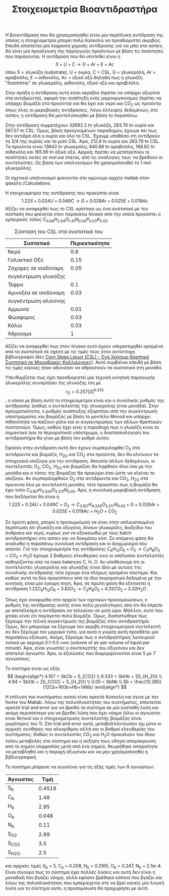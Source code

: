#+TITLE: Στοιχειομετρία Βιοαντιδραστήρα

Η βιοαντίδραση που θα χρησιμοποιηθεί είναι μία περίπλοκη αντίδραση της οποίας η στοιχειομετρία μπορεί πολύ δύσκολα να προσδιοριστεί ακριβώς. Επειδή απαιτείται μία έκφραση χημικής αντίδρασης για να μπεί στο ασπεν, θα γίνει μία προσέγγιση της παραγωγής προιόντων με βάση τις ποσότητες που παράγονται. Η αντίδραση που θα υποτεθεί είναι η
\[ S + U + C \rightarrow G + Ar + E + Ac\]
όπου S = γλυκόζη (substrate), U = ουρία, C = CSL, G = γλυκερόλη, Ar = αραβιτόλη, Ε = αιθανόλη, Ac = οξικό οξύ
δηλαδή πως η γλυκόζη "διασπάται" σε γλυκερόλη, αιθανόλη, οξικό οξύ και αραβιτόλη.

Στην πράξη η αντίδραση αυτή είναι αερόβια (πρέπει να υπάρχει οξυγόνο στα αντιδρώντα), αφορά την ανάπτυξη ενός μικροοργανισμού (πρέπει να υπάρχει βιομάζα στα προιόντα) και θα έχει και νερό και CO_2 ως προιόντα όπως όλες οι μικροβιακές αντιδράσεις. Λόγω έλλειψης δεδομένων, στο ασπεν, η αντίδραση θα μοντελοποιηθεί με βάση το παραπάνω.

Στην αντίδραση συμμετέχουν 32692.2 tn γλυκόζη, 283.74 tn ουρία και 567.57 tn CSL. Όμως, βάση προηγούμενων παραδοχών, έχουμε πει πως δεν αντιδρά όλη η ουρία και όλο το CSL. Έχουμε υποθέσει ότι αντιδρούν τα 3/4 της ουρίας και το μισό CSL. Άρα, 212.8 tn ουρία και 283.79 tn CSL. Τα προιόντα είναι 13643 tn γλυκερόλη, 640.68 tn αραβιτόλη, 168.82 tn αιθανόλη και 165.99 tn οξικό οξύ. Αρχικά, πρέπει να μετατρεπούν οι ποσότητες αυτές σε mol και έπειτα, από τις αναλογίες τους να βρεθούν οι συντελεστές. Ως βάση των υπολογισμών θα χρησιμοποιηθεί το 1 mol γλυκερόλης.

Οι σχετικοί υπολογισμοί φαίνονται στο ομώνυμο αρχείο matlab στον φάκελο /Calculations.

Η στοιχειομετρία της αντίδρασης που προκύπτει είναι
\[ 1.22S + 0.024U + 0.049C \rightarrow G + 0.028Ar + 0.025E + 0.019Ac \]
Αξίζει να αναφερθεί πως το CSL ορίστηκε ως ένα συστατικό με την σύσταση που φαίνεται στον παρακάτω πίνακα από την οποία προκύπτει ο εμπειρικός τύπος
\( C_{0.94}H_{2.94}O_{1.41}N_{0.04}P_{0.03}K_{0.03} \)
#+CAPTION: Σύσταση του CSL στα συστατικά του
| Συστατικό             | Περιεκτικότητα |
|-----------------------+----------------|
| Νερό                  |            0.6 |
| Γαλακτικό Οξύ         |           0.15 |
| Ζάχαρες σε ισοδύναμη  |           0.05 |
| συγκέντρωση γλυκόζης  |                |
| Τέφρα                 |            0.1 |
| Αμινοξέα σε ισοδύναμη |           0.03 |
| συγκέντρωση αλανίνης  |                |
| Αμμωνία               |           0.01 |
| Φώσφορος              |           0.03 |
| Κάλιο                 |           0.03 |
|-----------------------+----------------|
| Άθροισμα              |              1 |

Αξίζει να αναφερθεί πως στον πίνακα αυτό έχουν υπερεκτιμηθεί ορισμένα από τα συστατικά σε σχέση με τις τιμές τους στην αντίστοιχη βιβλιογραφία (δες [[id:d01ccf54-e2ce-4a6b-b826-652acf6a4c65][Corn Steep Liquor (CSL) - Ένα Χρήσιμο Θρεπτικό Συστατικό σε Μικροβιακές Καλλιέργειες]]). Αυτό συμβαίνει επειδή με βάση τις τιμές εκείνες ήταν αδύνατον να αθροιστούν τα συστατικά στη μονάδα.

Υπενθυμίζεται πως έχει προσδιοριστεί μία τεχνική κινητική παραγωγής γλυκερόλης συναρτήσει της γλυκόζης ίση με \[ r_G = 0.257 [S]^{0.335} \], η οποία με βάση αυτή τη στοιχειομετρία είναι και ο συνολικός ρυθμός της αντίδρασης (καθώς ο συντελεστής της γλυκερόλης είναι μονάδα). Στην πραγματικότητα, ο ρυθμός ανάπτυξης εξαρτάται από την συγκέντρωση υποστρώματος και βιομάζας με βάση το μοντέλο Monod και υπάρχει πιθανότητα να παίζουν ρόλο και οι συγκεντρώσεις των άλλων θρεπτικών συστατικών. Όμως, καθώς έχει γίνει η παραδοχή πως η γλυκόζη είναι το σημαντικό (και το περιοριστικό) υπόστρωμα, η διαστασιολόγηση του αντιδραστήρα θα γίνει με βάση τον ρυθμό αυτόν.
 
Εφόσον στην αντίδραση αυτή δεν έχουν συμπεριληφθεί O_2 στα αντιδρώντα και βιομάζα, H_2O και CO_2 στα προιόντα, δεν θα κλείνουν τα στοιχειακά ισοζύγια για την αντίδραση. Απουσία άλλων δεδομένων, οι συντελεστές Ο_2, CO_2, H_2O και βιομάζας θα ληφθούν όλοι ίσοι με την μονάδα και ο τύπος της βιομάζας θα προκύψει έτσι ώστε να κλείνει το ισοζύγιο. Αν συμπεριληφθούν O_2 στα αντιδρώντα και CO_2, H_2O στα προιόντα όλα με συντελεστή μονάδα, τότε προκύπτει πως η βιομάζα θα έχει τύπο \( C_{3.167}H_{4.333}O_{3.217}N_{0.05} \). Άρα, η συνολική μικροβιακή αντίδραση που διεξάγεται θα είναι η
\[ 1.22S + 0.24U + 0.049C + O_2 \rightarrow C_{3.167}H_{4.333}O_{3.217}N_{0.05} + G + 0.028Ar +0.025E + 0.019Ac + H_2O +CO_2 \]

Σε πρώτη φάση, μπορεί η προσωμοίωση να γίνει στην απλουστευμένη περίπτωση ότι γλυκόζη και οξυγόνο, δίνουν γλυκερόλη, διοξείδιο του άνθρακα και νερό, κυρίως για να εξοικειωθώ με τους batch αντιδραστήρες στο ασπεν και να δοκιμάσω κάτι. Σε επόμενη φάση θα αναλυθεί η παραπάνω συνολική αντίδραση και οι διαχωρισμοί που απαιτεί. Για την στοιχειομετρία της αντίδρασης \( C_6H_{12}O_6 + O_2 \rightarrow C_3H_8O_3 + CO_2 +H_2O \) έχουμε 2 βαθμούς ελευθερίας ενώ οι υπόλοιποι συντελεστές καθορίζονται από τα mass balances C, H, O. Αν υποθέσουμε ότι οι συντελεστές γλυκερόλης και γλυκόζης είναι ίδιοι με αυτούς της συνολικής αντίδρασης τότε έχουμε ένα πλήρως ορισμένο σύστημα. Και καθώς αυτά τα δύο προκύπτουν από τα ίδια πειραματικά δεδομένα με την κινητική, είναι μία έγκυρη πηγή. Άρα, σε πρώτη φάση θα εξεταστεί η αντίδραση
\( 1.22 C_6H_{12}O_6 + 3.82O_2 \rightarrow C_3H_8O_3 + 4.32CO_2 + 3.32H_2O \) .

Όπως έχει αναφερθεί στα αρχεία των σχετικών προσομοιώσεων, ο ρυθμός της αντίδρασης αυτής είναι πολύ μεγαλύτερος από ότι θα έπρεπε με αποτέλεσμα η αντίδραση να τελειώνει σε μισή ώρα. Μάλλον, αυτό που φταίει είναι ότι παράγεται πολύ βιομάζα. Όμως, διαπιστώθηκε πως ξέρουμε την τελική συγκέντρωση της βιομάζας στον αντιδραστήρα. Όμως, δεν μπορούμε να ξέρουμε τον ακριβή στοιχειομετρικό συντελεστή αν δεν ξέρουμε τον μοριακό τύπο, για αυτό η γνώση αυτή προσθέτει μία παραπάνω εξίσωση. Ακόμη, ξέρουμε πως ο αντιδραστήρας λειτουργεί τυπικά με αερισμό 0.1-0.5 vvm (volume of air per volume of liquid per minute). Άρα, είναι γνωστός ο συντελεστής του οξυγόνου και δεν αποτελεί άγνωστο. Άρα, οι εξισώσεις που διαμορφώνονται είναι 5 με 7 αγνώστους.

Το σύστημα είναι ως εξής
\[ \begin{align*} 4.167 = SbCb + S_{CO2} \\ 6.333 = SbHb + 2S_{H_2O} \\ 4.94 = SbOb + 2S_{CO2} + S_{H_2O} \\ 0.05 = SbNb \\ Sb = \frac{10.385}{12Cb+16Ob+Hb+14Nb}    \end{align*} \]

Η επίλυση του συστήματος αυτού είναι αρκετά δύσκολη και έγινε με την fsolve του Matlab. Λόγω της πολυπλοκότητας του συστήματος, απαιτείται αρκετό trial and error για να βρεθεί το σύστημα σε μία ευσταθή λύση και ακόμη περισσότερο για να βρεθεί λύση που έχει νόημα (όλοι οι άγνωστοι είναι θετικοί και ο στοιχειομετρικός συντελεστής βιομάζας είναι μικρότερος του 1). Στο trial and error αυτό, μεταβαλλόντουσαν όχι μόνο οι αρχικές συνθήκες του αλγορίθμου αλλά και οι βαθμοί ελευθερίας του συστήματος. Καθώς οι συντελεστές CO_{2} και H_{2}O προκαλούν του ίδιου τύπου μεταβολές στο σύστημα και η αύξηση τους οδηγεί απομάκρυνση από το σημείο ισορροπίας μετά από ένα σημείο, θεωρήθηκε απαραίτητο να μεταβληθεί και η παροχή οξυγόνου και να μην χρησιμοποιηθεί η βιβλιογραφική.

Το σύστημα μπόρεσε να συγκλίνει για τις εξής τιμές των 8 αγνώστων:
| Άγνωστος |   Τιμή |
|----------+--------|
| S_b      | 0.4519 |
| C_b      |   1.48 |
| H_b      |   2.95 |
| O_b      |  0.048 |
| N_b      |   0.11 |
| S_{O2}   |   2.89 |
| S_CO2    |    3.5 |
| S_{H2O}  |    2.5 |
και αρχικές τιμές S_b = 5, C_b = 0.208, H_b = 0.3165, O_b = 0.247, N_b = 2.5e-4. Είναι σίγουρο πως το σύστημα έχει πολλές λύσεις και αυτή δεν είναι η μοναδική που βγάζει νόημα, αλλά εφόσον βρέθηκα κάποια που βγάζει και λόγω της πολυπλοκότητας που εμπεριέχεται στο να βρεί κανείς μία λογική λύση για το σύστημα αυτό, η προσομοίωση θα προχωρήσει με αυτό.
